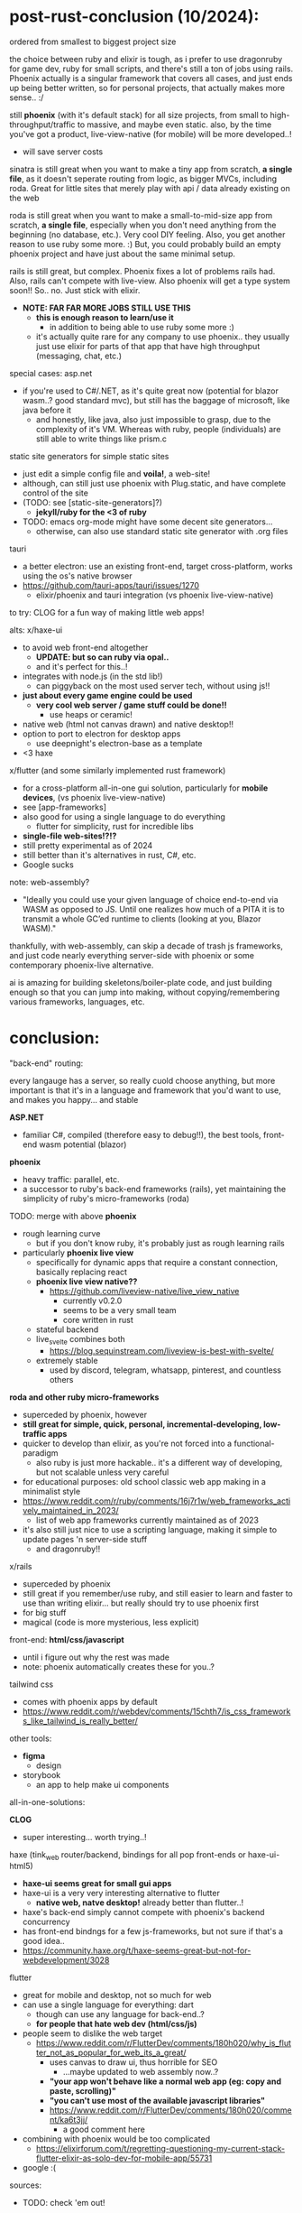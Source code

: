 

* post-rust-conclusion (10/2024):

ordered from smallest to biggest project size

the choice between ruby and elixir is tough, as i prefer to use dragonruby for game dev, ruby for small scripts, and there's still a ton of jobs using rails. Phoenix actually is a singular framework that covers all cases, and just ends up being better written, so for personal projects, that actually makes more sense.. :/

still *phoenix* (with it's default stack) for all size projects, from small to high-throughput/traffic to massive, and maybe even static. also, by the time you've got a product, live-view-native (for mobile) will be more developed..!
  - will save server costs

sinatra is still great when you want to make a tiny app from scratch, *a single file*, as it doesn't seperate routing from logic, as bigger MVCs, including roda. Great for little sites that merely play with api / data already existing on the web

roda is still great when you want to make a small-to-mid-size app from scratch, *a single file*, especially when you don't need anything from the beginning (no database, etc.). Very cool DIY feeling. Also, you get another reason to use ruby some more. :) But, you could probably build an empty phoenix project and have just about the same minimal setup.

rails is still great, but complex. Phoenix fixes a lot of problems rails had. Also, rails can't compete with live-view. Also phoenix will get a type system soon!! So.. no. Just stick with elixir.
  - *NOTE: FAR FAR MORE JOBS STILL USE THIS*
    - *this is enough reason to learn/use it*
      - in addition to being able to use ruby some more :)
    - it's actually quite rare for any company to use phoenix.. they usually just use elixir for parts of that app that have high throughput (messaging, chat, etc.)



# x/haxe to avoid javascript and have static types (and good compiler errors!) and advanced language features
#   - html5 + haxe/http/node.js for the simplest gui apps (via html form tags)
#   - haxe-ui->anything + node.js for simple gui apps
#     - systems programming style! *NO HTML/JS!!*
#     - because haxe-ui can be used for any back-end, it could be used within any game engine (drawn via js canvas)!! or just html
#   - haxe + react bindings?
#     - maintained by rudy, but seems a mess.. just use js at this point..

special cases:
asp.net
  - if you're used to C#/.NET, as it's quite great now (potential for blazor wasm..? good standard mvc), but still has the baggage of microsoft, like java before it
    - and honestly, like java, also just impossible to grasp, due to the complexity of it's VM. Whereas with ruby, people (individuals) are still able to write things like prism.c
static site generators for simple static sites
  - just edit a simple config file and *voila!*, a web-site!
  - although, can still just use phoenix with Plug.static, and have complete control of the site
  - (TODO: see [static-site-generators]?)
    - *jekyll/ruby for the <3 of ruby*
  - TODO: emacs org-mode might have some decent site generators...
    - otherwise, can also use standard static site generator with .org files
tauri
  - a better electron: use an existing front-end, target cross-platform, works using the os's native browser
  - https://github.com/tauri-apps/tauri/issues/1270
    - elixir/phoenix and tauri integration (vs phoenix live-view-native)


to try:
CLOG for a fun way of making little web apps!

alts:
x/haxe-ui
  - to avoid web front-end altogether
    - *UPDATE: but so can ruby via opal..*
    - and it's perfect for this..!
  - integrates with node.js (in the std lib!)
    - can piggyback on the most used server tech, without using js!!
  - *just about every game engine could be used*
    - *very cool web server / game stuff could be done!!*
      - use heaps or ceramic!
  - native web (html not canvas drawn) and native desktop!!
  - option to port to electron for desktop apps
    - use deepnight's electron-base as a template
  - <3 haxe
x/flutter (and some similarly implemented rust framework)
  - for a cross-platform all-in-one gui solution, particularly for *mobile devices*, (vs phoenix live-view-native)
  - see [app-frameworks]
  - also good for using a single language to do everything
    - flutter for simplicity, rust for incredible libs
  - *single-file web-sites!?!?*
  - still pretty experimental as of 2024
  - still better than it's alternatives in rust, C#, etc.
  - Google sucks






note:
web-assembly?
  - "Ideally you could use your given language of choice end-to-end via WASM as opposed to JS. Until one realizes how much of a PITA it is to transmit a whole GC’ed runtime to clients (looking at you, Blazor WASM)."

thankfully, with web-assembly, can skip a decade of trash js frameworks, and just code nearly everything server-side with phoenix or some contemporary phoenix-live alternative.

ai is amazing for building skeletons/boiler-plate code, and just building enough so that you can jump into making, without copying/remembering various frameworks, languages, etc.



* conclusion:
"back-end" routing:

every langauge has a server, so really cuold choose anything, but more important is that it's in a language and framework that you'd want to use, and makes you happy... and stable

*ASP.NET*
  - familiar C#, compiled (therefore easy to debug!!), the best tools, front-end wasm potential (blazor)

*phoenix*
  - heavy traffic: parallel, etc.
  - a successor to ruby's back-end frameworks (rails), yet maintaining the simplicity of ruby's micro-frameworks (roda)
  
TODO: merge with above
  *phoenix*
  - rough learning curve
    - but if you don't know ruby, it's probably just as rough learning rails
  - particularly *phoenix live view*
    - specifically for dynamic apps that require a constant connection, basically replacing react
    - *phoenix live view native??*
      - https://github.com/liveview-native/live_view_native
        - currently v0.2.0
        - seems to be a very small team
        - core written in rust
    - stateful backend
    - live_svelte combines both
      - https://blog.sequinstream.com/liveview-is-best-with-svelte/
    - extremely stable
      - used by discord, telegram, whatsapp, pinterest, and countless others
  
*roda and other ruby micro-frameworks*
  - superceded by phoenix, however
  - *still great for simple, quick, personal, incremental-developing, low-traffic apps*
  - quicker to develop than elixir, as you're not forced into a functional-paradigm
    - also ruby is just more hackable.. it's a different way of developing, but not scalable unless very careful
  - for educational purposes: old school classic web app making in a minimalist style
  - https://www.reddit.com/r/ruby/comments/16j7r1w/web_frameworks_actively_maintained_in_2023/
    - list of web app frameworks currently maintained as of 2023
  - it's also still just nice to use a scripting language, making it simple to update pages 'n server-side stuff
    - and dragonruby!!
    
x/rails
  - superceded by phoenix
  - still great if you remember/use ruby, and still easier to learn and faster to use than writing elixir... but really should try to use phoenix first
  - for big stuff
  - magical (code is more mysterious, less explicit)
    


front-end:
*html/css/javascript*
  - until i figure out why the rest was made
  - note: phoenix automatically creates these for you..?
  
tailwind css
  - comes with phoenix apps by default
  - https://www.reddit.com/r/webdev/comments/15chth7/is_css_frameworks_like_tailwind_is_really_better/
  
other tools:
  - *figma*
    - design
  - storybook
    - an app to help make ui components



all-in-one-solutions:

*CLOG*
  - super interesting... worth trying..!

haxe (tink_web router/backend, bindings for all pop front-ends or haxe-ui-html5)
  - *haxe-ui seems great for small gui apps*
  - haxe-ui is a very very interesting alternative to flutter
    - *native web, natve desktop!* already better than flutter..!
  - haxe's back-end simply cannot compete with phoenix's backend concurrency
  - has front-end bindngs for a few js-frameworks, but not sure if that's a good idea..
  - https://community.haxe.org/t/haxe-seems-great-but-not-for-webdevelopment/3028
  
flutter
  - great for mobile and desktop, not so much for web
  - can use a single language for everything: dart
    - though can use any language for back-end..?
    - *for people that hate web dev (html/css/js)*
  - people seem to dislike the web target
    - https://www.reddit.com/r/FlutterDev/comments/180h020/why_is_flutter_not_as_popular_for_web_its_a_great/
      - uses canvas to draw ui, thus horrible for SEO
        - ...maybe updated to web assembly now..?
      - *"your app won't behave like a normal web app (eg: copy and paste, scrolling)"*
      - *"you can't use most of the available javascript libraries"*
      - https://www.reddit.com/r/FlutterDev/comments/180h020/comment/ka6t3jj/
        - a good comment here
  - combining with phoenix would be too complicated
    - https://elixirforum.com/t/regretting-questioning-my-current-stack-flutter-elixir-as-solo-dev-for-mobile-app/55731
  - google :(





sources:
  - TODO: check 'em out!
see https://web-frameworks-benchmark.netlify.app/result
  - a very good resources..
  - up-to-date benchmark as of 2024
  - caprese/nim, web/go, actix/rust, u(micro)websockets/js (written in C++, interfaced to js..?)...














* the frameworks:

red (language)
  - not really useful for web, just native gui
    - https://re-bol.com/rebol_quick_start.html#section-10

*CLOG*
  - *common lisp*
    - ...this is amazing..! lisp via web-sockets
    - lisp from the server interacts with an interface on the browser, which displays the gui and contains a javascript client to continue communication
      - similar to live-view
    - *possibly the most fun way to learn, practice, and use lisp..! very very practical for rapid development of little apps*
      - *NO HTML/JS/CSS* necessary
  - https://www.reddit.com/r/lisp/comments/ge27h3/where_to_go_to_learn_web_development_in_common/
    - start with hutchentoot (routing server), made a macro to input HTML into lisp, CLSQL, then go from there
    - parenscript to compile expressions to javascript
  - otherwise, lisp doesn't have many popular frameworks, instead, you must go the way of your own lisp ;)
    - radiance, caveman2, lucerne

haxe-ui
  - (see above in conclusion)
  - haxe-ui solely provides the gui, which'll work on a local browser or natively, but requires a http server
    - haxe's http lib seems updated, why not just use that..?
    - can use tink_http to abstract http client
  - haxe doesn't have a complete web framework, nor even a popular routing server...you either DIY or rely on targeting other languages' frameworks..?? particularly node, but possibly java (via jvm) and PHP (dropping support?) too
    - this makes it a very DIY, modular path, which is the ethos of haxe
  - can use haxe for front-end and back-end!!


*ASP.NET* (TODO: where did this entry go..??)
  - *web for systems devs*
    - thank goodness!
  - choice of either classic MVC, server-side rendering PWA, client-side wasm
  - *Razor components are shared across them all*
  - *Blazor via wasm (web assembly), has the potential to allow one to use C# for the front-end*
    - currently no hot-reloading
      - as you'd have to compile the front-end every-time too
    - as of 2024, still considered not for production
  - *Razor Pages, an interactive server-side rendering functionality similar to phoenix's live-view*

*elixir/phoenix*
  - UPDATE: will add gradual typing soon (like haxe, with a "dynamic" type)
  - along with ASP.NET, currently the best back-end solution
  - can use anything that compiles to BEAM bytecode!!
    - gleam for static-typed, functional lang
    - LFE for lisp
    - luerl for lua
  - classic strict MVC framework and file structure
    - which means hopping around several files (router, database table, html template, server-side functions)
    - but this it's also just how web works, *no bloat*
    - still quite compact
  - *good code generation for most boiler-plate crap*
  - though you can use any front-end solution, only uses tailwind-css by default
  - includes a template system (EEx), successor to ruby's ERB template system
  - has an additional learning curve for functional programming, but it's part of the solution to serve/handle a massive amount of requests
  - "Phoenix is great, it has integration with everything you would need for back-end web development. Using Ecto for database communication makes things very easy on that front. The web pages have pre-rendered HTML but then upgrade the connection to WebSockets, so you have the advantages of both server-side rendering and client-side web apps. Scaling is built in the Erlang VM."
  - "The way I look at it is Phoenix is equivalent or better to anywhere along the scale of a ruby project that is built directly on Rack -> Sinatra -> Rails. It is completely modular and you can strip it down to effectively just using plug (rack like low level) to piecemeal adding the bells and whistles (Sinatra -> Rails) to even more heavily extending it."
    - https://www.reddit.com/r/elixir/comments/d8r7ob/is_phoenix_to_elixir_as_rails_is_to_ruby/
      - very good comparison between ruby and elixir frameworks
      - Plug == Rack (routing), ecto == ROM (db), Phoenix == Roda (with RoR scaling) (a minimal complete web framework)
  - https://news.ycombinator.com/item?id=34530052
    - phoenix is a life-changing upgrade from older framework
  - can run on the tiniest, cheapest servers
    - light-weight processes run concurrently on the actor-model model, where each process is isolated, communicating by passing async messages
  - *phoenix liveview*
    - "Phoenix[ LiveView] is actually both. In short it handles things a bit differently. Each client gets a websocket connection to the server where the state lives, Phoenix adds some JS glue on the front-end so that when state on the server changes it streams a diff to the front-end that updates the state on the front-end. It's actually very very cool! Gives you a bunch of advantages."
     - livesvelte
        - small project
        - "These are the advantages as I see them. Please correct me if I’m wrong:
          - Have Svelte UI components that contain some decoupled state for performance purposes (for example sake tracking a user’s cursor position).
          - Leverage existing UI components written in Svelte and JS.
          - Seamlessly push and pull data from said components w/o needing fetch requests or promises (all Svelte sees is a JS variable being reassigned).
          - Svelte components use hydration so there’s no coverage gaps in prerendering.
          - Aren’t locked into writing Svelte exclusively. Can decide what to parts of the UI to render in LiveView, and what parts are more sensible with Svelte.
          - Probably worth tacking on that Svelte provides the best DX for JS, and runs very efficiently."
        - https://github.com/woutdp/live_svelte
  - *phoenix liveview-native*
    - re-use phoenix code to ship to native ui

*ruby on rails*
  - *the* classic web framework
  - *magical*
    - *very easy and quick to jump into as it's very opinionated, and as long as you just follow it's conventions, it'll do the rest for you*
    - this, combined with the magical beauty of ruby, really makes it feel really special, fine taste in design (especially when compared to .NET!)
  - "majestic monolith"
    - https://m.signalvnoise.com/the-majestic-monolith/
    - for a small team, this makes more sense than micro-service architecture
  - https://world.hey.com/dhh/the-one-person-framework-711e6318
    - rails 7 gets closer to being "the one person framework"
  - https://elixirforum.com/t/rails-and-phoenix-as-one-person-frameworks/44779/14
    - rails is the best solution for gettings to minimum viable product, but maintaining it sucks due to updates breaking code
  - a CPU hog and a memory hog
    - in ruby, each request is generally run on a seperate thread or process, thus eating up CPUs and memory
    - ruby's concurrency relies on/uses the OSs thread model, which can be heavy and cumbersome to use
  - ruby was intially built to be stateful, and later, they added things like turbo/stimulus/hotwire to make it more stateless, but it goes against it's natural design

*roda/ruby*
  - the classic micro-framework (successor of sinatra)
  - *completely modular* (plugins)
    - only the DSL for routing is provided, the rest is plug 'n play as you need
  - uses rack gem
    - a web server-web framework interface
      - supports all common servers, from nginx to AWS stuff
      - supports all common ruby frameworks, from roda to rails
  - the prettiest solution (see generated app.rb), no MVC pattern
    - incredible for tiny one-file apps!
    - *similar to dragonruby, you have complete freedom to design your own architecture*
  - even includes a *choice of templating system* (just as jekyll does): simplify writing html/js/css, and with your choice in style!
  - see this example: https://github.com/katleiahramos/Sinatra-Capsule-Wardrobe-App/tree/master
  - an upgrade from sinatra, making it more modular
    - "Roda was developed mostly to address common frustrations people had with sinatra. While I appreciate sinatra's seminal role in popularizing the "microframework" routing approach, which can still be felt outside of ruby, it really didn't do much to address that point where your barebones POC needs to be a bit more robust, at which point you'd have to rewrite everything from scratch in a new framework. Roda excels at that, by providing the vanilla "microframework" XP from the get go, while providing the more robust features as "opt in" plugins that you can pick up as you need."
 - "I use Roda in all of my applications. It’s solid and feature rich. Since it’s a library for the routing layer, you will also need other libraries to build a full blown application. If you want high flexibility and want to define your own app architecture, then Roda can be a great library for solving the routing feature."
    
x/grape, hinami, cuba and other "opinionated" ruby frameworks
  - all fit somewhere between roda and rails
  - it seems better to just start with roda and make your own opinion..

flutter
  - see [app-frameworks]
  - web performance is it's greatest weakeness (it excels at rapid mobile dev)
  - very limited front-end compared to using js (limited to using it's component system)
  - *almost NO HTML/CSS/JS!!!*
  - compiles/transpiles to js (and now web assembly too!)
  - coming soon: *interop with js*
  - feels more systems programmingy (lots of ugly nesting), probably with better debugging too, and hot re-load for mobile
    - but debugging transpiled code may be a headache..
  - works really well with firebase (a database BaaS), for when you need simple database stuff
  - see excellent samples folder: https://github.com/flutter/samples
    - https://github.com/flutter/samples/tree/main/veggieseasons/lib
  - dart language directly competes with haxe, but has no other use/community, and feels meh
 
newer rust web frameworks
    - *i just don't see how any could even compete with BEAM/OTP, unless they re-write it, also, i much much prefer writing a beautiful functional language over rust!!*
  - several rust web frameworks (and cross-platform app frameworks that include web) are currently being developed, in high competion, and there will only be a few winners:
    - see [app-frameworks.txt] for app frameworks with a web target
    - *actix-web, axum, yew, leptos, sycamore*
    - https://www.reddit.com/r/rust/comments/18schae/best_rust_web_ui_framework_for_2024/
  - tokio
    - an async runtime, but the same community maintain a bunch of related web libs, including frameworks:
    - axum
      -  uses modular/composable component library system (tower)
        - makes writing middle-ware easier
    - warp
      - just the server, not an entire framework..
      - "fast, easy, light-weight, composable"
        - these are the traits i'm lookin' for! and with the unlimited power of it's modular framework if needed..
        - *very simple 'n clean functional api*
    - gotham
  - actix-web
    - uses actor model for concurrency
  - rocket
    - ??
    




a few current front-end frameworks:
NOTE: *DON'T NEED A FRONT-END FRAMEWORK, stick to plain css/js*, then modularly add tailwind css and alpine
  - https://elixirforum.com/t/thoughts-and-feeling-about-mixing-elm-with-phoenix/36647/5
    - "Elm (as well as React and nearly all other FE frameworks) manages its own application state and you absolutely should have a solid usecase that justifies introducing this complexity. The main reason one uses these frameworks is to provide a user experience where interactions feel instantanious. My feeling is that this is, in most cases, not enough to justify introducing what is essentially distributed computing."

*tailwind css*
  - simplifies css
  - can inline with the code
  - used by phoenix by default

*apline*
  - when you just need to add a little interactivity, can try this
  - works well with phoenix, but now with live-view.js, no need
  
*svelte*
  - the current hot react-like contemporary js framework
  -simple and sensible front-end framework ("components")
    - and therefore brings the complexity of those frameworks too..
  - awesome home page with interactive examples to get the gist of it
  - *makes html/js/css object-oriented so it doesn't feel like an unorganized mess* (scoped)
  - kinda comes with a template-like system built-in, in which you can inject js anywhere in the html, like php
    - <? inject code here> -> { inject.jsfunction() }
  - *sveltekit (svelte + vite)*
    - for really rapid dev..
  - "Closest to vue but doesn't have a runtime", just *pure html/js*
  
elm (language and framework)
  - brings a functional language runtime to js, outputting pure js
    - even with that, it's still the same size as other js frameworks
  - still brings the complexity of any stateful front-end architecture (react)
  - no websocket support..?
  - *not able to call javascript libs..?*
  - a few people has pretty bad experiences with it's community compared to other small langs..
  - in history will be known for it's architectural concepts
  
purescript (langauge)
  - subset of haskell that transpiles to javascript
    
marko
  - a better, smaller react?
  - runs and maintained by eBay







** history / not interested:

*** back-end:
ruby/sinatra
  - replaced by roda
  - made "micro-frameworks" popular (python/flask, js/express, etc.)

*** front-end/js:
  - "only concerned with the user interface and rendering components to the DOM"
  
angular
  - "Great if you want an opinionated framework with a lot of tools provided out of the box"
  
vue
  - alt to react
    
react
  - ""Unopinionated view library. You'll need bring your own tooling."
  - for big stuff
  - paved way for state-based web app design
  - react native
    - direct competition with flutter
  - facebook
    - maybe the worst of the giant tech companies..??
    
PHP
  - laravel
    - 2011
    - based on symphony
      - 2005







* just some notes:
https://elixirforum.com/t/rails-and-phoenix-as-one-person-frameworks/44779/4
(my post!)
Overall, I agree with DHH, that we have seen a huge ramp-up in complexity in the last decade when it comes to web development. Much of it was necessary and caused by improvements in standards and practices around security, privacy, user experiences, etc.

However, some of this complexity was brought by moving the logic to the client, which naturally creates a split between client and server. The movement started with Phoenix+LiveView shows the server is equally capable of powering rich and interactive user experiences. And now, with esbuild, sass, and tailwind-standalone, we can get rid of npm and limit JavaScript to the front-end only, as it was 10 years ago.

https://www.reddit.com/r/elixir/comments/zd9o07/comparing_phoenix_to_rails_in_december_2022/
I've been a rubyist for over 10 years. Elixir for about 4. I will always love ruby for what it is. My 2 cents

Ruby has considerably more libraries and this is IMO at this point the only reason, other than being mandated or wanting to write ruby, that I would still use it over Elixir.

The edge for everything else IMO goes to Elixir.

The big highlights are

concurrency

FP scope > OO scopes

liveview and live dashboard are 🔥🤘

contexts > models

response times are in the micro vs milli seconds

Phoenix saw webpacker for the 💩 it was and quick pivoted to a sane alternative in esbuild, Rails might have it all sorted out with Propshaft but right now it's an absolute dumpster fire if you're upgrading a older rails app, i.e. asset pipeline -> webpacker or asset pipeline or import maps -> propshaft?

benchmarking

testing & code analysis (credo, dialyzer)

immutability

ex doc is insanely easier to use vs rdoc et al

runs on significantly fewer resources

OTP

hex is better than bundler

deployment (releases)

cross platform (ruby has come a long way on windows from what it was but...)

stable API vs the OCD of ruby/rails

multi core (no GIL in ELixir)


https://elixirforum.com/t/regretting-questioning-my-current-stack-flutter-elixir-as-solo-dev-for-mobile-app/55731/36
  - lots of great info about contemporary web app making

https://www.reddit.com/r/FlutterDev/comments/nihq35/noob_question_is_flutter_alone_enough_to_make/

https://news.ycombinator.com/item?id=32530203
  - phoenix is minimal yet can scale better than RoR

https://www.reddit.com/r/ruby/comments/ecg2q2/which_ruby_web_framework_to_use_these_days/
  - Why is it you want to use a framework? If you just need a way to interact via HTTP you might want to look into rack. Want routing as well? Might as well start out with roda. Need more features and ease of use? Check out sinatra. Want to learn about a battle-tested, full featured framework? Look into rails.

roda > sinatra
  - https://www.reddit.com/r/ruby/comments/x0iyg1/sinatra_vs_roda_whats_your_take/

https://www.reddit.com/r/elixir/comments/12b4nuv/livesvelte_render_svelte_directly_into_phoenix/
  - livesvelte

